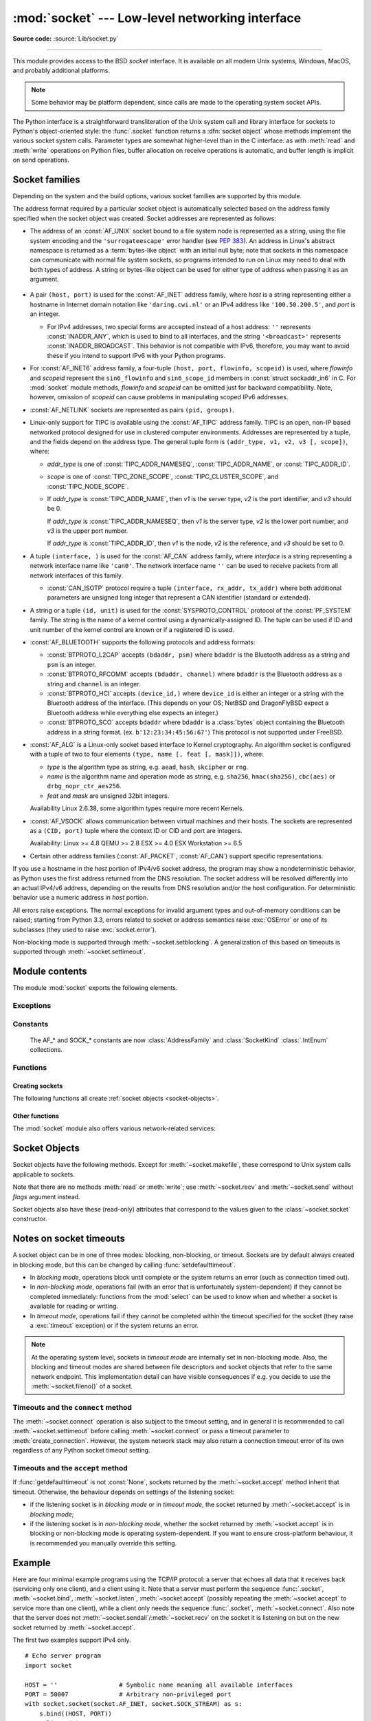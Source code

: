 :mod:`socket` --- Low-level networking interface
================================================

.. module:: socket
   :synopsis: Low-level networking interface.

**Source code:** :source:`Lib/socket.py`

--------------

This module provides access to the BSD *socket* interface. It is available on
all modern Unix systems, Windows, MacOS, and probably additional platforms.

.. note::

   Some behavior may be platform dependent, since calls are made to the operating
   system socket APIs.

.. index:: object: socket

The Python interface is a straightforward transliteration of the Unix system
call and library interface for sockets to Python's object-oriented style: the
:func:`.socket` function returns a :dfn:`socket object` whose methods implement
the various socket system calls.  Parameter types are somewhat higher-level than
in the C interface: as with :meth:`read` and :meth:`write` operations on Python
files, buffer allocation on receive operations is automatic, and buffer length
is implicit on send operations.


.. seealso::

   Module :mod:`socketserver`
      Classes that simplify writing network servers.

   Module :mod:`ssl`
      A TLS/SSL wrapper for socket objects.


Socket families
---------------

Depending on the system and the build options, various socket families
are supported by this module.

The address format required by a particular socket object is automatically
selected based on the address family specified when the socket object was
created.  Socket addresses are represented as follows:

- The address of an :const:`AF_UNIX` socket bound to a file system node
  is represented as a string, using the file system encoding and the
  ``'surrogateescape'`` error handler (see :pep:`383`).  An address in
  Linux's abstract namespace is returned as a :term:`bytes-like object` with
  an initial null byte; note that sockets in this namespace can
  communicate with normal file system sockets, so programs intended to
  run on Linux may need to deal with both types of address.  A string or
  bytes-like object can be used for either type of address when
  passing it as an argument.

   .. versionchanged:: 3.3
      Previously, :const:`AF_UNIX` socket paths were assumed to use UTF-8
      encoding.

   .. versionchanged:: 3.5
      Writable :term:`bytes-like object` is now accepted.

.. _host_port:

- A pair ``(host, port)`` is used for the :const:`AF_INET` address family,
  where *host* is a string representing either a hostname in Internet domain
  notation like ``'daring.cwi.nl'`` or an IPv4 address like ``'100.50.200.5'``,
  and *port* is an integer.
  
  - For IPv4 addresses, two special forms are accepted instead of a host 
    address: ``''`` represents :const:`INADDR_ANY`, which is used to bind to all
    interfaces, and the string ``'<broadcast>'`` represents 
    :const:`INADDR_BROADCAST`.  This behavior is not compatible with IPv6, 
    therefore, you may want to avoid these if you intend to support IPv6 with your 
    Python programs.

- For :const:`AF_INET6` address family, a four-tuple ``(host, port, flowinfo,
  scopeid)`` is used, where *flowinfo* and *scopeid* represent the ``sin6_flowinfo``
  and ``sin6_scope_id`` members in :const:`struct sockaddr_in6` in C.  For
  :mod:`socket` module methods, *flowinfo* and *scopeid* can be omitted just for
  backward compatibility.  Note, however, omission of *scopeid* can cause problems
  in manipulating scoped IPv6 addresses.

  .. versionchanged:: 3.7
     For multicast addresses (with *scopeid* meaningful) *address* may not contain
     ``%scope`` (or ``zone id``) part. This information is superfluous and may
     be safely omitted (recommended).

- :const:`AF_NETLINK` sockets are represented as pairs ``(pid, groups)``.

- Linux-only support for TIPC is available using the :const:`AF_TIPC`
  address family.  TIPC is an open, non-IP based networked protocol designed
  for use in clustered computer environments.  Addresses are represented by a
  tuple, and the fields depend on the address type. The general tuple form is
  ``(addr_type, v1, v2, v3 [, scope])``, where:

  - *addr_type* is one of :const:`TIPC_ADDR_NAMESEQ`, :const:`TIPC_ADDR_NAME`,
    or :const:`TIPC_ADDR_ID`.
  - *scope* is one of :const:`TIPC_ZONE_SCOPE`, :const:`TIPC_CLUSTER_SCOPE`, and
    :const:`TIPC_NODE_SCOPE`.
  - If *addr_type* is :const:`TIPC_ADDR_NAME`, then *v1* is the server type, *v2* is
    the port identifier, and *v3* should be 0.

    If *addr_type* is :const:`TIPC_ADDR_NAMESEQ`, then *v1* is the server type, *v2*
    is the lower port number, and *v3* is the upper port number.

    If *addr_type* is :const:`TIPC_ADDR_ID`, then *v1* is the node, *v2* is the
    reference, and *v3* should be set to 0.

- A tuple ``(interface, )`` is used for the :const:`AF_CAN` address family,
  where *interface* is a string representing a network interface name like
  ``'can0'``. The network interface name ``''`` can be used to receive packets
  from all network interfaces of this family.

  - :const:`CAN_ISOTP` protocol require a tuple ``(interface, rx_addr, tx_addr)``
    where both additional parameters are unsigned long integer that represent a
    CAN identifier (standard or extended).

- A string or a tuple ``(id, unit)`` is used for the :const:`SYSPROTO_CONTROL`
  protocol of the :const:`PF_SYSTEM` family. The string is the name of a
  kernel control using a dynamically-assigned ID. The tuple can be used if ID
  and unit number of the kernel control are known or if a registered ID is
  used.

  .. versionadded:: 3.3

- :const:`AF_BLUETOOTH` supports the following protocols and address
  formats:

  - :const:`BTPROTO_L2CAP` accepts ``(bdaddr, psm)`` where ``bdaddr`` is
    the Bluetooth address as a string and ``psm`` is an integer.

  - :const:`BTPROTO_RFCOMM` accepts ``(bdaddr, channel)`` where ``bdaddr``
    is the Bluetooth address as a string and ``channel`` is an integer.

  - :const:`BTPROTO_HCI` accepts ``(device_id,)`` where ``device_id`` is
    either an integer or a string with the Bluetooth address of the
    interface. (This depends on your OS; NetBSD and DragonFlyBSD expect
    a Bluetooth address while everything else expects an integer.)

    .. versionchanged:: 3.2
       NetBSD and DragonFlyBSD support added.

  - :const:`BTPROTO_SCO` accepts ``bdaddr`` where ``bdaddr`` is a
    :class:`bytes` object containing the Bluetooth address in a
    string format. (ex. ``b'12:23:34:45:56:67'``) This protocol is not
    supported under FreeBSD.

- :const:`AF_ALG` is a Linux-only socket based interface to Kernel
  cryptography. An algorithm socket is configured with a tuple of two to four
  elements ``(type, name [, feat [, mask]])``, where:

  - *type* is the algorithm type as string, e.g. ``aead``, ``hash``,
    ``skcipher`` or ``rng``.

  - *name* is the algorithm name and operation mode as string, e.g.
    ``sha256``, ``hmac(sha256)``, ``cbc(aes)`` or ``drbg_nopr_ctr_aes256``.

  - *feat* and *mask* are unsigned 32bit integers.

  Availability Linux 2.6.38, some algorithm types require more recent Kernels.

  .. versionadded:: 3.6

- :const:`AF_VSOCK` allows communication between virtual machines and
  their hosts. The sockets are represented as a ``(CID, port)`` tuple
  where the context ID or CID and port are integers.

  Availability: Linux >= 4.8 QEMU >= 2.8 ESX >= 4.0 ESX Workstation >= 6.5

  .. versionadded:: 3.7

- Certain other address families (:const:`AF_PACKET`, :const:`AF_CAN`)
  support specific representations.

  .. XXX document them!

If you use a hostname in the *host* portion of IPv4/v6 socket address, the
program may show a nondeterministic behavior, as Python uses the first address
returned from the DNS resolution.  The socket address will be resolved
differently into an actual IPv4/v6 address, depending on the results from DNS
resolution and/or the host configuration.  For deterministic behavior use a
numeric address in *host* portion.

All errors raise exceptions.  The normal exceptions for invalid argument types
and out-of-memory conditions can be raised; starting from Python 3.3, errors
related to socket or address semantics raise :exc:`OSError` or one of its
subclasses (they used to raise :exc:`socket.error`).

Non-blocking mode is supported through :meth:`~socket.setblocking`.  A
generalization of this based on timeouts is supported through
:meth:`~socket.settimeout`.


Module contents
---------------

The module :mod:`socket` exports the following elements.


Exceptions
^^^^^^^^^^

.. exception:: error

   A deprecated alias of :exc:`OSError`.

   .. versionchanged:: 3.3
      Following :pep:`3151`, this class was made an alias of :exc:`OSError`.


.. exception:: herror

   A subclass of :exc:`OSError`, this exception is raised for
   address-related errors, i.e. for functions that use *h_errno* in the POSIX
   C API, including :func:`gethostbyname_ex` and :func:`gethostbyaddr`.
   The accompanying value is a pair ``(h_errno, string)`` representing an
   error returned by a library call.  *h_errno* is a numeric value, while
   *string* represents the description of *h_errno*, as returned by the
   :c:func:`hstrerror` C function.

   .. versionchanged:: 3.3
      This class was made a subclass of :exc:`OSError`.

.. exception:: gaierror

   A subclass of :exc:`OSError`, this exception is raised for
   address-related errors by :func:`getaddrinfo` and :func:`getnameinfo`.
   The accompanying value is a pair ``(error, string)`` representing an error
   returned by a library call.  *string* represents the description of
   *error*, as returned by the :c:func:`gai_strerror` C function.  The
   numeric *error* value will match one of the :const:`EAI_\*` constants
   defined in this module.

   .. versionchanged:: 3.3
      This class was made a subclass of :exc:`OSError`.

.. exception:: timeout

   A subclass of :exc:`OSError`, this exception is raised when a timeout
   occurs on a socket which has had timeouts enabled via a prior call to
   :meth:`~socket.settimeout` (or implicitly through
   :func:`~socket.setdefaulttimeout`).  The accompanying value is a string
   whose value is currently always "timed out".

   .. versionchanged:: 3.3
      This class was made a subclass of :exc:`OSError`.


Constants
^^^^^^^^^

   The AF_* and SOCK_* constants are now :class:`AddressFamily` and
   :class:`SocketKind` :class:`.IntEnum` collections.

   .. versionadded:: 3.4

.. data:: AF_UNIX
          AF_INET
          AF_INET6

   These constants represent the address (and protocol) families, used for the
   first argument to :func:`.socket`.  If the :const:`AF_UNIX` constant is not
   defined then this protocol is unsupported.  More constants may be available
   depending on the system.


.. data:: SOCK_STREAM
          SOCK_DGRAM
          SOCK_RAW
          SOCK_RDM
          SOCK_SEQPACKET

   These constants represent the socket types, used for the second argument to
   :func:`.socket`.  More constants may be available depending on the system.
   (Only :const:`SOCK_STREAM` and :const:`SOCK_DGRAM` appear to be generally
   useful.)

.. data:: SOCK_CLOEXEC
          SOCK_NONBLOCK

   These two constants, if defined, can be combined with the socket types and
   allow you to set some flags atomically (thus avoiding possible race
   conditions and the need for separate calls).

   .. seealso::

      `Secure File Descriptor Handling <http://udrepper.livejournal.com/20407.html>`_
      for a more thorough explanation.

   Availability: Linux >= 2.6.27.

   .. versionadded:: 3.2

.. data:: SO_*
          SOMAXCONN
          MSG_*
          SOL_*
          SCM_*
          IPPROTO_*
          IPPORT_*
          INADDR_*
          IP_*
          IPV6_*
          EAI_*
          AI_*
          NI_*
          TCP_*

   Many constants of these forms, documented in the Unix documentation on sockets
   and/or the IP protocol, are also defined in the socket module. They are
   generally used in arguments to the :meth:`setsockopt` and :meth:`getsockopt`
   methods of socket objects.  In most cases, only those symbols that are defined
   in the Unix header files are defined; for a few symbols, default values are
   provided.

   .. versionchanged:: 3.6
      ``SO_DOMAIN``, ``SO_PROTOCOL``, ``SO_PEERSEC``, ``SO_PASSSEC``,
      ``TCP_USER_TIMEOUT``, ``TCP_CONGESTION`` were added.

   .. versionchanged:: 3.6.5
      On Windows, ``TCP_FASTOPEN``, ``TCP_KEEPCNT`` appear if run-time Windows
      supports.

   .. versionchanged:: 3.7
      ``TCP_NOTSENT_LOWAT`` was added.

      On Windows, ``TCP_KEEPIDLE``, ``TCP_KEEPINTVL`` appear if run-time Windows
      supports.

.. data:: AF_CAN
          PF_CAN
          SOL_CAN_*
          CAN_*

   Many constants of these forms, documented in the Linux documentation, are
   also defined in the socket module.

   Availability: Linux >= 2.6.25.

   .. versionadded:: 3.3

.. data:: CAN_BCM
          CAN_BCM_*

   CAN_BCM, in the CAN protocol family, is the broadcast manager (BCM) protocol.
   Broadcast manager constants, documented in the Linux documentation, are also
   defined in the socket module.

   Availability: Linux >= 2.6.25.

   .. versionadded:: 3.4

.. data:: CAN_RAW_FD_FRAMES

   Enables CAN FD support in a CAN_RAW socket. This is disabled by default.
   This allows your application to send both CAN and CAN FD frames; however,
   you one must accept both CAN and CAN FD frames when reading from the socket.

   This constant is documented in the Linux documentation.

   Availability: Linux >= 3.6.

   .. versionadded:: 3.5

.. data:: CAN_ISOTP

   CAN_ISOTP, in the CAN protocol family, is the ISO-TP (ISO 15765-2) protocol.
   ISO-TP constants, documented in the Linux documentation.

   Availability: Linux >= 2.6.25

   .. versionadded:: 3.7


.. data:: AF_RDS
          PF_RDS
          SOL_RDS
          RDS_*

   Many constants of these forms, documented in the Linux documentation, are
   also defined in the socket module.

   Availability: Linux >= 2.6.30.

   .. versionadded:: 3.3


.. data:: SIO_RCVALL
          SIO_KEEPALIVE_VALS
          SIO_LOOPBACK_FAST_PATH
          RCVALL_*

   Constants for Windows' WSAIoctl(). The constants are used as arguments to the
   :meth:`~socket.socket.ioctl` method of socket objects.

   .. versionchanged:: 3.6
      ``SIO_LOOPBACK_FAST_PATH`` was added.


.. data:: TIPC_*

   TIPC related constants, matching the ones exported by the C socket API. See
   the TIPC documentation for more information.

.. data:: AF_ALG
          SOL_ALG
          ALG_*

   Constants for Linux Kernel cryptography.

   Availability: Linux >= 2.6.38.

   .. versionadded:: 3.6


.. data:: AF_VSOCK
          IOCTL_VM_SOCKETS_GET_LOCAL_CID
          VMADDR*
          SO_VM*

   Constants for Linux host/guest communication.

   Availability: Linux >= 4.8.

   .. versionadded:: 3.7

.. data:: AF_LINK

  Availability: BSD, OSX.

  .. versionadded:: 3.4

.. data:: has_ipv6

   This constant contains a boolean value which indicates if IPv6 is supported on
   this platform.

.. data:: BDADDR_ANY
          BDADDR_LOCAL

   These are string constants containing Bluetooth addresses with special
   meanings. For example, :const:`BDADDR_ANY` can be used to indicate
   any address when specifying the binding socket with
   :const:`BTPROTO_RFCOMM`.

.. data:: HCI_FILTER
          HCI_TIME_STAMP
          HCI_DATA_DIR

   For use with :const:`BTPROTO_HCI`. :const:`HCI_FILTER` is not
   available for NetBSD or DragonFlyBSD. :const:`HCI_TIME_STAMP` and
   :const:`HCI_DATA_DIR` are not available for FreeBSD, NetBSD, or
   DragonFlyBSD.

Functions
^^^^^^^^^

Creating sockets
''''''''''''''''

The following functions all create :ref:`socket objects <socket-objects>`.


.. function:: socket(family=AF_INET, type=SOCK_STREAM, proto=0, fileno=None)

   Create a new socket using the given address family, socket type and protocol
   number.  The address family should be :const:`AF_INET` (the default),
   :const:`AF_INET6`, :const:`AF_UNIX`, :const:`AF_CAN` or :const:`AF_RDS`. The
   socket type should be :const:`SOCK_STREAM` (the default),
   :const:`SOCK_DGRAM`, :const:`SOCK_RAW` or perhaps one of the other ``SOCK_``
   constants. The protocol number is usually zero and may be omitted or in the
   case where the address family is :const:`AF_CAN` the protocol should be one
   of :const:`CAN_RAW`, :const:`CAN_BCM` or :const:`CAN_ISOTP`

   If *fileno* is specified, the values for *family*, *type*, and *proto* are
   auto-detected from the specified file descriptor.  Auto-detection can be
   overruled by calling the function with explicit *family*, *type*, or *proto*
   arguments.  This only affects how Python represents e.g. the return value
   of :meth:`socket.getpeername` but not the actual OS resource.  Unlike
   :func:`socket.fromfd`, *fileno* will return the same socket and not a
   duplicate. This may help close a detached socket using
   :meth:`socket.close()`.

   The newly created socket is :ref:`non-inheritable <fd_inheritance>`.

   .. versionchanged:: 3.3
      The AF_CAN family was added.
      The AF_RDS family was added.

   .. versionchanged:: 3.4
       The CAN_BCM protocol was added.

   .. versionchanged:: 3.4
      The returned socket is now non-inheritable.

   .. versionchanged:: 3.7
       The CAN_ISOTP protocol was added.

   .. versionchanged:: 3.7
      When :const:`SOCK_NONBLOCK` or :const:`SOCK_CLOEXEC`
      bit flags are applied to *type* they are cleared, and
      :attr:`socket.type` will not reflect them.  They are still passed
      to the underlying system `socket()` call.  Therefore::

          sock = socket.socket(
              socket.AF_INET,
              socket.SOCK_STREAM | socket.SOCK_NONBLOCK)

      will still create a non-blocking socket on OSes that support
      ``SOCK_NONBLOCK``, but ``sock.type`` will be set to
      ``socket.SOCK_STREAM``.

.. function:: socketpair([family[, type[, proto]]])

   Build a pair of connected socket objects using the given address family, socket
   type, and protocol number.  Address family, socket type, and protocol number are
   as for the :func:`.socket` function above. The default family is :const:`AF_UNIX`
   if defined on the platform; otherwise, the default is :const:`AF_INET`.

   The newly created sockets are :ref:`non-inheritable <fd_inheritance>`.

   .. versionchanged:: 3.2
      The returned socket objects now support the whole socket API, rather
      than a subset.

   .. versionchanged:: 3.4
      The returned sockets are now non-inheritable.

   .. versionchanged:: 3.5
      Windows support added.


.. function:: create_connection(address[, timeout[, source_address]])

   Connect to a TCP service listening on the Internet *address* (a 2-tuple
   ``(host, port)``), and return the socket object.  This is a higher-level
   function than :meth:`socket.connect`: if *host* is a non-numeric hostname,
   it will try to resolve it for both :data:`AF_INET` and :data:`AF_INET6`,
   and then try to connect to all possible addresses in turn until a
   connection succeeds.  This makes it easy to write clients that are
   compatible to both IPv4 and IPv6.

   Passing the optional *timeout* parameter will set the timeout on the
   socket instance before attempting to connect.  If no *timeout* is
   supplied, the global default timeout setting returned by
   :func:`getdefaulttimeout` is used.

   If supplied, *source_address* must be a 2-tuple ``(host, port)`` for the
   socket to bind to as its source address before connecting.  If host or port
   are '' or 0 respectively the OS default behavior will be used.

   .. versionchanged:: 3.2
      *source_address* was added.


.. function:: fromfd(fd, family, type, proto=0)

   Duplicate the file descriptor *fd* (an integer as returned by a file object's
   :meth:`fileno` method) and build a socket object from the result.  Address
   family, socket type and protocol number are as for the :func:`.socket` function
   above. The file descriptor should refer to a socket, but this is not checked ---
   subsequent operations on the object may fail if the file descriptor is invalid.
   This function is rarely needed, but can be used to get or set socket options on
   a socket passed to a program as standard input or output (such as a server
   started by the Unix inet daemon).  The socket is assumed to be in blocking mode.

   The newly created socket is :ref:`non-inheritable <fd_inheritance>`.

   .. versionchanged:: 3.4
      The returned socket is now non-inheritable.


.. function:: fromshare(data)

   Instantiate a socket from data obtained from the :meth:`socket.share`
   method.  The socket is assumed to be in blocking mode.

   Availability: Windows.

   .. versionadded:: 3.3


.. data:: SocketType

   This is a Python type object that represents the socket object type. It is the
   same as ``type(socket(...))``.


Other functions
'''''''''''''''

The :mod:`socket` module also offers various network-related services:


.. function:: close(fd)

   Close a socket file descriptor. This is like :func:`os.close`, but for
   sockets. On some platforms (most noticeable Windows) :func:`os.close`
   does not work for socket file descriptors.

   .. versionadded:: 3.7

.. function:: getaddrinfo(host, port, family=0, type=0, proto=0, flags=0)

   Translate the *host*/*port* argument into a sequence of 5-tuples that contain
   all the necessary arguments for creating a socket connected to that service.
   *host* is a domain name, a string representation of an IPv4/v6 address
   or ``None``. *port* is a string service name such as ``'http'``, a numeric
   port number or ``None``.  By passing ``None`` as the value of *host*
   and *port*, you can pass ``NULL`` to the underlying C API.

   The *family*, *type* and *proto* arguments can be optionally specified
   in order to narrow the list of addresses returned.  Passing zero as a
   value for each of these arguments selects the full range of results.
   The *flags* argument can be one or several of the ``AI_*`` constants,
   and will influence how results are computed and returned.
   For example, :const:`AI_NUMERICHOST` will disable domain name resolution
   and will raise an error if *host* is a domain name.

   The function returns a list of 5-tuples with the following structure:

   ``(family, type, proto, canonname, sockaddr)``

   In these tuples, *family*, *type*, *proto* are all integers and are
   meant to be passed to the :func:`.socket` function.  *canonname* will be
   a string representing the canonical name of the *host* if
   :const:`AI_CANONNAME` is part of the *flags* argument; else *canonname*
   will be empty.  *sockaddr* is a tuple describing a socket address, whose
   format depends on the returned *family* (a ``(address, port)`` 2-tuple for
   :const:`AF_INET`, a ``(address, port, flow info, scope id)`` 4-tuple for
   :const:`AF_INET6`), and is meant to be passed to the :meth:`socket.connect`
   method.

   The following example fetches address information for a hypothetical TCP
   connection to ``example.org`` on port 80 (results may differ on your
   system if IPv6 isn't enabled)::

      >>> socket.getaddrinfo("example.org", 80, proto=socket.IPPROTO_TCP)
      [(<AddressFamily.AF_INET6: 10>, <SocketType.SOCK_STREAM: 1>,
       6, '', ('2606:2800:220:1:248:1893:25c8:1946', 80, 0, 0)),
       (<AddressFamily.AF_INET: 2>, <SocketType.SOCK_STREAM: 1>,
       6, '', ('93.184.216.34', 80))]

   .. versionchanged:: 3.2
      parameters can now be passed using keyword arguments.

   .. versionchanged:: 3.7
      for IPv6 multicast addresses, string representing an address will not
      contain ``%scope`` part.

.. function:: getfqdn([name])

   Return a fully qualified domain name for *name*. If *name* is omitted or empty,
   it is interpreted as the local host.  To find the fully qualified name, the
   hostname returned by :func:`gethostbyaddr` is checked, followed by aliases for the
   host, if available.  The first name which includes a period is selected.  In
   case no fully qualified domain name is available, the hostname as returned by
   :func:`gethostname` is returned.


.. function:: gethostbyname(hostname)

   Translate a host name to IPv4 address format.  The IPv4 address is returned as a
   string, such as  ``'100.50.200.5'``.  If the host name is an IPv4 address itself
   it is returned unchanged.  See :func:`gethostbyname_ex` for a more complete
   interface. :func:`gethostbyname` does not support IPv6 name resolution, and
   :func:`getaddrinfo` should be used instead for IPv4/v6 dual stack support.


.. function:: gethostbyname_ex(hostname)

   Translate a host name to IPv4 address format, extended interface. Return a
   triple ``(hostname, aliaslist, ipaddrlist)`` where *hostname* is the primary
   host name responding to the given *ip_address*, *aliaslist* is a (possibly
   empty) list of alternative host names for the same address, and *ipaddrlist* is
   a list of IPv4 addresses for the same interface on the same host (often but not
   always a single address). :func:`gethostbyname_ex` does not support IPv6 name
   resolution, and :func:`getaddrinfo` should be used instead for IPv4/v6 dual
   stack support.


.. function:: gethostname()

   Return a string containing the hostname of the machine where  the Python
   interpreter is currently executing.

   Note: :func:`gethostname` doesn't always return the fully qualified domain
   name; use :func:`getfqdn` for that.


.. function:: gethostbyaddr(ip_address)

   Return a triple ``(hostname, aliaslist, ipaddrlist)`` where *hostname* is the
   primary host name responding to the given *ip_address*, *aliaslist* is a
   (possibly empty) list of alternative host names for the same address, and
   *ipaddrlist* is a list of IPv4/v6 addresses for the same interface on the same
   host (most likely containing only a single address). To find the fully qualified
   domain name, use the function :func:`getfqdn`. :func:`gethostbyaddr` supports
   both IPv4 and IPv6.


.. function:: getnameinfo(sockaddr, flags)

   Translate a socket address *sockaddr* into a 2-tuple ``(host, port)``. Depending
   on the settings of *flags*, the result can contain a fully-qualified domain name
   or numeric address representation in *host*.  Similarly, *port* can contain a
   string port name or a numeric port number.

   For IPv6 addresses, ``%scope`` is appended to the host part if *sockaddr*
   contains meaningful *scopeid*. Usually this happens for multicast addresses.

.. function:: getprotobyname(protocolname)

   Translate an Internet protocol name (for example, ``'icmp'``) to a constant
   suitable for passing as the (optional) third argument to the :func:`.socket`
   function.  This is usually only needed for sockets opened in "raw" mode
   (:const:`SOCK_RAW`); for the normal socket modes, the correct protocol is chosen
   automatically if the protocol is omitted or zero.


.. function:: getservbyname(servicename[, protocolname])

   Translate an Internet service name and protocol name to a port number for that
   service.  The optional protocol name, if given, should be ``'tcp'`` or
   ``'udp'``, otherwise any protocol will match.


.. function:: getservbyport(port[, protocolname])

   Translate an Internet port number and protocol name to a service name for that
   service.  The optional protocol name, if given, should be ``'tcp'`` or
   ``'udp'``, otherwise any protocol will match.


.. function:: ntohl(x)

   Convert 32-bit positive integers from network to host byte order.  On machines
   where the host byte order is the same as network byte order, this is a no-op;
   otherwise, it performs a 4-byte swap operation.


.. function:: ntohs(x)

   Convert 16-bit positive integers from network to host byte order.  On machines
   where the host byte order is the same as network byte order, this is a no-op;
   otherwise, it performs a 2-byte swap operation.

   .. deprecated:: 3.7
      In case *x* does not fit in 16-bit unsigned integer, but does fit in a
      positive C int, it is silently truncated to 16-bit unsigned integer.
      This silent truncation feature is deprecated, and will raise an
      exception in future versions of Python.


.. function:: htonl(x)

   Convert 32-bit positive integers from host to network byte order.  On machines
   where the host byte order is the same as network byte order, this is a no-op;
   otherwise, it performs a 4-byte swap operation.


.. function:: htons(x)

   Convert 16-bit positive integers from host to network byte order.  On machines
   where the host byte order is the same as network byte order, this is a no-op;
   otherwise, it performs a 2-byte swap operation.

   .. deprecated:: 3.7
      In case *x* does not fit in 16-bit unsigned integer, but does fit in a
      positive C int, it is silently truncated to 16-bit unsigned integer.
      This silent truncation feature is deprecated, and will raise an
      exception in future versions of Python.


.. function:: inet_aton(ip_string)

   Convert an IPv4 address from dotted-quad string format (for example,
   '123.45.67.89') to 32-bit packed binary format, as a bytes object four characters in
   length.  This is useful when conversing with a program that uses the standard C
   library and needs objects of type :c:type:`struct in_addr`, which is the C type
   for the 32-bit packed binary this function returns.

   :func:`inet_aton` also accepts strings with less than three dots; see the
   Unix manual page :manpage:`inet(3)` for details.

   If the IPv4 address string passed to this function is invalid,
   :exc:`OSError` will be raised. Note that exactly what is valid depends on
   the underlying C implementation of :c:func:`inet_aton`.

   :func:`inet_aton` does not support IPv6, and :func:`inet_pton` should be used
   instead for IPv4/v6 dual stack support.


.. function:: inet_ntoa(packed_ip)

   Convert a 32-bit packed IPv4 address (a :term:`bytes-like object` four
   bytes in length) to its standard dotted-quad string representation (for example,
   '123.45.67.89').  This is useful when conversing with a program that uses the
   standard C library and needs objects of type :c:type:`struct in_addr`, which
   is the C type for the 32-bit packed binary data this function takes as an
   argument.

   If the byte sequence passed to this function is not exactly 4 bytes in
   length, :exc:`OSError` will be raised. :func:`inet_ntoa` does not
   support IPv6, and :func:`inet_ntop` should be used instead for IPv4/v6 dual
   stack support.

   .. versionchanged:: 3.5
      Writable :term:`bytes-like object` is now accepted.


.. function:: inet_pton(address_family, ip_string)

   Convert an IP address from its family-specific string format to a packed,
   binary format. :func:`inet_pton` is useful when a library or network protocol
   calls for an object of type :c:type:`struct in_addr` (similar to
   :func:`inet_aton`) or :c:type:`struct in6_addr`.

   Supported values for *address_family* are currently :const:`AF_INET` and
   :const:`AF_INET6`. If the IP address string *ip_string* is invalid,
   :exc:`OSError` will be raised. Note that exactly what is valid depends on
   both the value of *address_family* and the underlying implementation of
   :c:func:`inet_pton`.

   Availability: Unix (maybe not all platforms), Windows.

   .. versionchanged:: 3.4
      Windows support added


.. function:: inet_ntop(address_family, packed_ip)

   Convert a packed IP address (a :term:`bytes-like object` of some number of
   bytes) to its standard, family-specific string representation (for
   example, ``'7.10.0.5'`` or ``'5aef:2b::8'``).
   :func:`inet_ntop` is useful when a library or network protocol returns an
   object of type :c:type:`struct in_addr` (similar to :func:`inet_ntoa`) or
   :c:type:`struct in6_addr`.

   Supported values for *address_family* are currently :const:`AF_INET` and
   :const:`AF_INET6`. If the bytes object *packed_ip* is not the correct
   length for the specified address family, :exc:`ValueError` will be raised.
   :exc:`OSError` is raised for errors from the call to :func:`inet_ntop`.

   Availability: Unix (maybe not all platforms), Windows.

   .. versionchanged:: 3.4
      Windows support added

   .. versionchanged:: 3.5
      Writable :term:`bytes-like object` is now accepted.


..
   XXX: Are sendmsg(), recvmsg() and CMSG_*() available on any
   non-Unix platforms?  The old (obsolete?) 4.2BSD form of the
   interface, in which struct msghdr has no msg_control or
   msg_controllen members, is not currently supported.

.. function:: CMSG_LEN(length)

   Return the total length, without trailing padding, of an ancillary
   data item with associated data of the given *length*.  This value
   can often be used as the buffer size for :meth:`~socket.recvmsg` to
   receive a single item of ancillary data, but :rfc:`3542` requires
   portable applications to use :func:`CMSG_SPACE` and thus include
   space for padding, even when the item will be the last in the
   buffer.  Raises :exc:`OverflowError` if *length* is outside the
   permissible range of values.

   Availability: most Unix platforms, possibly others.

   .. versionadded:: 3.3


.. function:: CMSG_SPACE(length)

   Return the buffer size needed for :meth:`~socket.recvmsg` to
   receive an ancillary data item with associated data of the given
   *length*, along with any trailing padding.  The buffer space needed
   to receive multiple items is the sum of the :func:`CMSG_SPACE`
   values for their associated data lengths.  Raises
   :exc:`OverflowError` if *length* is outside the permissible range
   of values.

   Note that some systems might support ancillary data without
   providing this function.  Also note that setting the buffer size
   using the results of this function may not precisely limit the
   amount of ancillary data that can be received, since additional
   data may be able to fit into the padding area.

   Availability: most Unix platforms, possibly others.

   .. versionadded:: 3.3


.. function:: getdefaulttimeout()

   Return the default timeout in seconds (float) for new socket objects. A value
   of ``None`` indicates that new socket objects have no timeout. When the socket
   module is first imported, the default is ``None``.


.. function:: setdefaulttimeout(timeout)

   Set the default timeout in seconds (float) for new socket objects.  When
   the socket module is first imported, the default is ``None``.  See
   :meth:`~socket.settimeout` for possible values and their respective
   meanings.


.. function:: sethostname(name)

   Set the machine's hostname to *name*.  This will raise an
   :exc:`OSError` if you don't have enough rights.

   Availability: Unix.

   .. versionadded:: 3.3


.. function:: if_nameindex()

   Return a list of network interface information
   (index int, name string) tuples.
   :exc:`OSError` if the system call fails.

   Availability: Unix.

   .. versionadded:: 3.3


.. function:: if_nametoindex(if_name)

   Return a network interface index number corresponding to an
   interface name.
   :exc:`OSError` if no interface with the given name exists.

   Availability: Unix.

   .. versionadded:: 3.3


.. function:: if_indextoname(if_index)

   Return a network interface name corresponding to an
   interface index number.
   :exc:`OSError` if no interface with the given index exists.

   Availability: Unix.

   .. versionadded:: 3.3


.. _socket-objects:

Socket Objects
--------------

Socket objects have the following methods.  Except for
:meth:`~socket.makefile`, these correspond to Unix system calls applicable
to sockets.

.. versionchanged:: 3.2
   Support for the :term:`context manager` protocol was added.  Exiting the
   context manager is equivalent to calling :meth:`~socket.close`.


.. method:: socket.accept()

   Accept a connection. The socket must be bound to an address and listening for
   connections. The return value is a pair ``(conn, address)`` where *conn* is a
   *new* socket object usable to send and receive data on the connection, and
   *address* is the address bound to the socket on the other end of the connection.

   The newly created socket is :ref:`non-inheritable <fd_inheritance>`.

   .. versionchanged:: 3.4
      The socket is now non-inheritable.

   .. versionchanged:: 3.5
      If the system call is interrupted and the signal handler does not raise
      an exception, the method now retries the system call instead of raising
      an :exc:`InterruptedError` exception (see :pep:`475` for the rationale).


.. method:: socket.bind(address)

   Bind the socket to *address*.  The socket must not already be bound. (The format
   of *address* depends on the address family --- see above.)


.. method:: socket.close()

   Mark the socket closed.  The underlying system resource (e.g. a file
   descriptor) is also closed when all file objects from :meth:`makefile()`
   are closed.  Once that happens, all future operations on the socket
   object will fail. The remote end will receive no more data (after
   queued data is flushed).

   Sockets are automatically closed when they are garbage-collected, but
   it is recommended to :meth:`close` them explicitly, or to use a
   :keyword:`with` statement around them.

   .. versionchanged:: 3.6
      :exc:`OSError` is now raised if an error occurs when the underlying
      :c:func:`close` call is made.

   .. note::

      :meth:`close()` releases the resource associated with a connection but
      does not necessarily close the connection immediately.  If you want
      to close the connection in a timely fashion, call :meth:`shutdown()`
      before :meth:`close()`.


.. method:: socket.connect(address)

   Connect to a remote socket at *address*. (The format of *address* depends on the
   address family --- see above.)

   If the connection is interrupted by a signal, the method waits until the
   connection completes, or raise a :exc:`socket.timeout` on timeout, if the
   signal handler doesn't raise an exception and the socket is blocking or has
   a timeout. For non-blocking sockets, the method raises an
   :exc:`InterruptedError` exception if the connection is interrupted by a
   signal (or the exception raised by the signal handler).

   .. versionchanged:: 3.5
      The method now waits until the connection completes instead of raising an
      :exc:`InterruptedError` exception if the connection is interrupted by a
      signal, the signal handler doesn't raise an exception and the socket is
      blocking or has a timeout (see the :pep:`475` for the rationale).


.. method:: socket.connect_ex(address)

   Like ``connect(address)``, but return an error indicator instead of raising an
   exception for errors returned by the C-level :c:func:`connect` call (other
   problems, such as "host not found," can still raise exceptions).  The error
   indicator is ``0`` if the operation succeeded, otherwise the value of the
   :c:data:`errno` variable.  This is useful to support, for example, asynchronous
   connects.


.. method:: socket.detach()

   Put the socket object into closed state without actually closing the
   underlying file descriptor.  The file descriptor is returned, and can
   be reused for other purposes.

   .. versionadded:: 3.2


.. method:: socket.dup()

   Duplicate the socket.

   The newly created socket is :ref:`non-inheritable <fd_inheritance>`.

   .. versionchanged:: 3.4
      The socket is now non-inheritable.


.. method:: socket.fileno()

   Return the socket's file descriptor (a small integer), or -1 on failure. This
   is useful with :func:`select.select`.

   Under Windows the small integer returned by this method cannot be used where a
   file descriptor can be used (such as :func:`os.fdopen`).  Unix does not have
   this limitation.

.. method:: socket.get_inheritable()

   Get the :ref:`inheritable flag <fd_inheritance>` of the socket's file
   descriptor or socket's handle: ``True`` if the socket can be inherited in
   child processes, ``False`` if it cannot.

   .. versionadded:: 3.4


.. method:: socket.getpeername()

   Return the remote address to which the socket is connected.  This is useful to
   find out the port number of a remote IPv4/v6 socket, for instance. (The format
   of the address returned depends on the address family --- see above.)  On some
   systems this function is not supported.


.. method:: socket.getsockname()

   Return the socket's own address.  This is useful to find out the port number of
   an IPv4/v6 socket, for instance. (The format of the address returned depends on
   the address family --- see above.)


.. method:: socket.getsockopt(level, optname[, buflen])

   Return the value of the given socket option (see the Unix man page
   :manpage:`getsockopt(2)`).  The needed symbolic constants (:const:`SO_\*` etc.)
   are defined in this module.  If *buflen* is absent, an integer option is assumed
   and its integer value is returned by the function.  If *buflen* is present, it
   specifies the maximum length of the buffer used to receive the option in, and
   this buffer is returned as a bytes object.  It is up to the caller to decode the
   contents of the buffer (see the optional built-in module :mod:`struct` for a way
   to decode C structures encoded as byte strings).


.. method:: socket.getblocking()

   Return ``True`` if socket is in blocking mode, ``False`` if in
   non-blocking.

   This is equivalent to checking ``socket.gettimeout() == 0``.

   .. versionadded:: 3.7


.. method:: socket.gettimeout()

   Return the timeout in seconds (float) associated with socket operations,
   or ``None`` if no timeout is set.  This reflects the last call to
   :meth:`setblocking` or :meth:`settimeout`.


.. method:: socket.ioctl(control, option)

   :platform: Windows

   The :meth:`ioctl` method is a limited interface to the WSAIoctl system
   interface.  Please refer to the `Win32 documentation
   <https://msdn.microsoft.com/en-us/library/ms741621%28VS.85%29.aspx>`_ for more
   information.

   On other platforms, the generic :func:`fcntl.fcntl` and :func:`fcntl.ioctl`
   functions may be used; they accept a socket object as their first argument.

   Currently only the following control codes are supported:
   ``SIO_RCVALL``, ``SIO_KEEPALIVE_VALS``, and ``SIO_LOOPBACK_FAST_PATH``.

   .. versionchanged:: 3.6
      ``SIO_LOOPBACK_FAST_PATH`` was added.

.. method:: socket.listen([backlog])

   Enable a server to accept connections.  If *backlog* is specified, it must
   be at least 0 (if it is lower, it is set to 0); it specifies the number of
   unaccepted connections that the system will allow before refusing new
   connections. If not specified, a default reasonable value is chosen.

   .. versionchanged:: 3.5
      The *backlog* parameter is now optional.

.. method:: socket.makefile(mode='r', buffering=None, *, encoding=None, \
                            errors=None, newline=None)

   .. index:: single: I/O control; buffering

   Return a :term:`file object` associated with the socket.  The exact returned
   type depends on the arguments given to :meth:`makefile`.  These arguments are
   interpreted the same way as by the built-in :func:`open` function, except
   the only supported *mode* values are ``'r'`` (default), ``'w'`` and ``'b'``.

   The socket must be in blocking mode; it can have a timeout, but the file
   object's internal buffer may end up in an inconsistent state if a timeout
   occurs.

   Closing the file object returned by :meth:`makefile` won't close the
   original socket unless all other file objects have been closed and
   :meth:`socket.close` has been called on the socket object.

   .. note::

      On Windows, the file-like object created by :meth:`makefile` cannot be
      used where a file object with a file descriptor is expected, such as the
      stream arguments of :meth:`subprocess.Popen`.


.. method:: socket.recv(bufsize[, flags])

   Receive data from the socket.  The return value is a bytes object representing the
   data received.  The maximum amount of data to be received at once is specified
   by *bufsize*.  See the Unix manual page :manpage:`recv(2)` for the meaning of
   the optional argument *flags*; it defaults to zero.

   .. note::

      For best match with hardware and network realities, the value of  *bufsize*
      should be a relatively small power of 2, for example, 4096.

   .. versionchanged:: 3.5
      If the system call is interrupted and the signal handler does not raise
      an exception, the method now retries the system call instead of raising
      an :exc:`InterruptedError` exception (see :pep:`475` for the rationale).


.. method:: socket.recvfrom(bufsize[, flags])

   Receive data from the socket.  The return value is a pair ``(bytes, address)``
   where *bytes* is a bytes object representing the data received and *address* is the
   address of the socket sending the data.  See the Unix manual page
   :manpage:`recv(2)` for the meaning of the optional argument *flags*; it defaults
   to zero. (The format of *address* depends on the address family --- see above.)

   .. versionchanged:: 3.5
      If the system call is interrupted and the signal handler does not raise
      an exception, the method now retries the system call instead of raising
      an :exc:`InterruptedError` exception (see :pep:`475` for the rationale).

   .. versionchanged:: 3.7
      For multicast IPv6 address, first item of *address* does not contain
      ``%scope`` part anymore. In order to get full IPv6 address use
      :func:`getnameinfo`.

.. method:: socket.recvmsg(bufsize[, ancbufsize[, flags]])

   Receive normal data (up to *bufsize* bytes) and ancillary data from
   the socket.  The *ancbufsize* argument sets the size in bytes of
   the internal buffer used to receive the ancillary data; it defaults
   to 0, meaning that no ancillary data will be received.  Appropriate
   buffer sizes for ancillary data can be calculated using
   :func:`CMSG_SPACE` or :func:`CMSG_LEN`, and items which do not fit
   into the buffer might be truncated or discarded.  The *flags*
   argument defaults to 0 and has the same meaning as for
   :meth:`recv`.

   The return value is a 4-tuple: ``(data, ancdata, msg_flags,
   address)``.  The *data* item is a :class:`bytes` object holding the
   non-ancillary data received.  The *ancdata* item is a list of zero
   or more tuples ``(cmsg_level, cmsg_type, cmsg_data)`` representing
   the ancillary data (control messages) received: *cmsg_level* and
   *cmsg_type* are integers specifying the protocol level and
   protocol-specific type respectively, and *cmsg_data* is a
   :class:`bytes` object holding the associated data.  The *msg_flags*
   item is the bitwise OR of various flags indicating conditions on
   the received message; see your system documentation for details.
   If the receiving socket is unconnected, *address* is the address of
   the sending socket, if available; otherwise, its value is
   unspecified.

   On some systems, :meth:`sendmsg` and :meth:`recvmsg` can be used to
   pass file descriptors between processes over an :const:`AF_UNIX`
   socket.  When this facility is used (it is often restricted to
   :const:`SOCK_STREAM` sockets), :meth:`recvmsg` will return, in its
   ancillary data, items of the form ``(socket.SOL_SOCKET,
   socket.SCM_RIGHTS, fds)``, where *fds* is a :class:`bytes` object
   representing the new file descriptors as a binary array of the
   native C :c:type:`int` type.  If :meth:`recvmsg` raises an
   exception after the system call returns, it will first attempt to
   close any file descriptors received via this mechanism.

   Some systems do not indicate the truncated length of ancillary data
   items which have been only partially received.  If an item appears
   to extend beyond the end of the buffer, :meth:`recvmsg` will issue
   a :exc:`RuntimeWarning`, and will return the part of it which is
   inside the buffer provided it has not been truncated before the
   start of its associated data.

   On systems which support the :const:`SCM_RIGHTS` mechanism, the
   following function will receive up to *maxfds* file descriptors,
   returning the message data and a list containing the descriptors
   (while ignoring unexpected conditions such as unrelated control
   messages being received).  See also :meth:`sendmsg`. ::

      import socket, array

      def recv_fds(sock, msglen, maxfds):
          fds = array.array("i")   # Array of ints
          msg, ancdata, flags, addr = sock.recvmsg(msglen, socket.CMSG_LEN(maxfds * fds.itemsize))
          for cmsg_level, cmsg_type, cmsg_data in ancdata:
              if (cmsg_level == socket.SOL_SOCKET and cmsg_type == socket.SCM_RIGHTS):
                  # Append data, ignoring any truncated integers at the end.
                  fds.fromstring(cmsg_data[:len(cmsg_data) - (len(cmsg_data) % fds.itemsize)])
          return msg, list(fds)

   Availability: most Unix platforms, possibly others.

   .. versionadded:: 3.3

   .. versionchanged:: 3.5
      If the system call is interrupted and the signal handler does not raise
      an exception, the method now retries the system call instead of raising
      an :exc:`InterruptedError` exception (see :pep:`475` for the rationale).


.. method:: socket.recvmsg_into(buffers[, ancbufsize[, flags]])

   Receive normal data and ancillary data from the socket, behaving as
   :meth:`recvmsg` would, but scatter the non-ancillary data into a
   series of buffers instead of returning a new bytes object.  The
   *buffers* argument must be an iterable of objects that export
   writable buffers (e.g. :class:`bytearray` objects); these will be
   filled with successive chunks of the non-ancillary data until it
   has all been written or there are no more buffers.  The operating
   system may set a limit (:func:`~os.sysconf` value ``SC_IOV_MAX``)
   on the number of buffers that can be used.  The *ancbufsize* and
   *flags* arguments have the same meaning as for :meth:`recvmsg`.

   The return value is a 4-tuple: ``(nbytes, ancdata, msg_flags,
   address)``, where *nbytes* is the total number of bytes of
   non-ancillary data written into the buffers, and *ancdata*,
   *msg_flags* and *address* are the same as for :meth:`recvmsg`.

   Example::

      >>> import socket
      >>> s1, s2 = socket.socketpair()
      >>> b1 = bytearray(b'----')
      >>> b2 = bytearray(b'0123456789')
      >>> b3 = bytearray(b'--------------')
      >>> s1.send(b'Mary had a little lamb')
      22
      >>> s2.recvmsg_into([b1, memoryview(b2)[2:9], b3])
      (22, [], 0, None)
      >>> [b1, b2, b3]
      [bytearray(b'Mary'), bytearray(b'01 had a 9'), bytearray(b'little lamb---')]

   Availability: most Unix platforms, possibly others.

   .. versionadded:: 3.3


.. method:: socket.recvfrom_into(buffer[, nbytes[, flags]])

   Receive data from the socket, writing it into *buffer* instead of creating a
   new bytestring.  The return value is a pair ``(nbytes, address)`` where *nbytes* is
   the number of bytes received and *address* is the address of the socket sending
   the data.  See the Unix manual page :manpage:`recv(2)` for the meaning of the
   optional argument *flags*; it defaults to zero.  (The format of *address*
   depends on the address family --- see above.)


.. method:: socket.recv_into(buffer[, nbytes[, flags]])

   Receive up to *nbytes* bytes from the socket, storing the data into a buffer
   rather than creating a new bytestring.  If *nbytes* is not specified (or 0),
   receive up to the size available in the given buffer.  Returns the number of
   bytes received.  See the Unix manual page :manpage:`recv(2)` for the meaning
   of the optional argument *flags*; it defaults to zero.


.. method:: socket.send(bytes[, flags])

   Send data to the socket.  The socket must be connected to a remote socket.  The
   optional *flags* argument has the same meaning as for :meth:`recv` above.
   Returns the number of bytes sent. Applications are responsible for checking that
   all data has been sent; if only some of the data was transmitted, the
   application needs to attempt delivery of the remaining data. For further
   information on this topic, consult the :ref:`socket-howto`.

   .. versionchanged:: 3.5
      If the system call is interrupted and the signal handler does not raise
      an exception, the method now retries the system call instead of raising
      an :exc:`InterruptedError` exception (see :pep:`475` for the rationale).


.. method:: socket.sendall(bytes[, flags])

   Send data to the socket.  The socket must be connected to a remote socket.  The
   optional *flags* argument has the same meaning as for :meth:`recv` above.
   Unlike :meth:`send`, this method continues to send data from *bytes* until
   either all data has been sent or an error occurs.  ``None`` is returned on
   success.  On error, an exception is raised, and there is no way to determine how
   much data, if any, was successfully sent.

   .. versionchanged:: 3.5
      The socket timeout is no more reset each time data is sent successfully.
      The socket timeout is now the maximum total duration to send all data.

   .. versionchanged:: 3.5
      If the system call is interrupted and the signal handler does not raise
      an exception, the method now retries the system call instead of raising
      an :exc:`InterruptedError` exception (see :pep:`475` for the rationale).


.. method:: socket.sendto(bytes, address)
            socket.sendto(bytes, flags, address)

   Send data to the socket.  The socket should not be connected to a remote socket,
   since the destination socket is specified by *address*.  The optional *flags*
   argument has the same meaning as for :meth:`recv` above.  Return the number of
   bytes sent. (The format of *address* depends on the address family --- see
   above.)

   .. versionchanged:: 3.5
      If the system call is interrupted and the signal handler does not raise
      an exception, the method now retries the system call instead of raising
      an :exc:`InterruptedError` exception (see :pep:`475` for the rationale).


.. method:: socket.sendmsg(buffers[, ancdata[, flags[, address]]])

   Send normal and ancillary data to the socket, gathering the
   non-ancillary data from a series of buffers and concatenating it
   into a single message.  The *buffers* argument specifies the
   non-ancillary data as an iterable of
   :term:`bytes-like objects <bytes-like object>`
   (e.g. :class:`bytes` objects); the operating system may set a limit
   (:func:`~os.sysconf` value ``SC_IOV_MAX``) on the number of buffers
   that can be used.  The *ancdata* argument specifies the ancillary
   data (control messages) as an iterable of zero or more tuples
   ``(cmsg_level, cmsg_type, cmsg_data)``, where *cmsg_level* and
   *cmsg_type* are integers specifying the protocol level and
   protocol-specific type respectively, and *cmsg_data* is a
   bytes-like object holding the associated data.  Note that
   some systems (in particular, systems without :func:`CMSG_SPACE`)
   might support sending only one control message per call.  The
   *flags* argument defaults to 0 and has the same meaning as for
   :meth:`send`.  If *address* is supplied and not ``None``, it sets a
   destination address for the message.  The return value is the
   number of bytes of non-ancillary data sent.

   The following function sends the list of file descriptors *fds*
   over an :const:`AF_UNIX` socket, on systems which support the
   :const:`SCM_RIGHTS` mechanism.  See also :meth:`recvmsg`. ::

      import socket, array

      def send_fds(sock, msg, fds):
          return sock.sendmsg([msg], [(socket.SOL_SOCKET, socket.SCM_RIGHTS, array.array("i", fds))])

   Availability: most Unix platforms, possibly others.

   .. versionadded:: 3.3

   .. versionchanged:: 3.5
      If the system call is interrupted and the signal handler does not raise
      an exception, the method now retries the system call instead of raising
      an :exc:`InterruptedError` exception (see :pep:`475` for the rationale).

.. method:: socket.sendmsg_afalg([msg], *, op[, iv[, assoclen[, flags]]])

   Specialized version of :meth:`~socket.sendmsg` for :const:`AF_ALG` socket.
   Set mode, IV, AEAD associated data length and flags for :const:`AF_ALG` socket.

   Availability: Linux >= 2.6.38

   .. versionadded:: 3.6

.. method:: socket.sendfile(file, offset=0, count=None)

   Send a file until EOF is reached by using high-performance
   :mod:`os.sendfile` and return the total number of bytes which were sent.
   *file* must be a regular file object opened in binary mode. If
   :mod:`os.sendfile` is not available (e.g. Windows) or *file* is not a
   regular file :meth:`send` will be used instead. *offset* tells from where to
   start reading the file. If specified, *count* is the total number of bytes
   to transmit as opposed to sending the file until EOF is reached. File
   position is updated on return or also in case of error in which case
   :meth:`file.tell() <io.IOBase.tell>` can be used to figure out the number of
   bytes which were sent. The socket must be of :const:`SOCK_STREAM` type.
   Non-blocking sockets are not supported.

   .. versionadded:: 3.5

.. method:: socket.set_inheritable(inheritable)

   Set the :ref:`inheritable flag <fd_inheritance>` of the socket's file
   descriptor or socket's handle.

   .. versionadded:: 3.4


.. method:: socket.setblocking(flag)

   Set blocking or non-blocking mode of the socket: if *flag* is false, the
   socket is set to non-blocking, else to blocking mode.

   This method is a shorthand for certain :meth:`~socket.settimeout` calls:

   * ``sock.setblocking(True)`` is equivalent to ``sock.settimeout(None)``

   * ``sock.setblocking(False)`` is equivalent to ``sock.settimeout(0.0)``

   .. versionchanged:: 3.7
      The method no longer applies :const:`SOCK_NONBLOCK` flag on
      :attr:`socket.type`.


.. method:: socket.settimeout(value)

   Set a timeout on blocking socket operations.  The *value* argument can be a
   nonnegative floating point number expressing seconds, or ``None``.
   If a non-zero value is given, subsequent socket operations will raise a
   :exc:`timeout` exception if the timeout period *value* has elapsed before
   the operation has completed.  If zero is given, the socket is put in
   non-blocking mode. If ``None`` is given, the socket is put in blocking mode.

   For further information, please consult the :ref:`notes on socket timeouts <socket-timeouts>`.

   .. versionchanged:: 3.7
      The method no longer toggles :const:`SOCK_NONBLOCK` flag on
      :attr:`socket.type`.


.. method:: socket.setsockopt(level, optname, value: int)
.. method:: socket.setsockopt(level, optname, value: buffer)
.. method:: socket.setsockopt(level, optname, None, optlen: int)

   .. index:: module: struct

   Set the value of the given socket option (see the Unix manual page
   :manpage:`setsockopt(2)`).  The needed symbolic constants are defined in the
   :mod:`socket` module (:const:`SO_\*` etc.).  The value can be an integer,
   ``None`` or a :term:`bytes-like object` representing a buffer. In the later
   case it is up to the caller to ensure that the bytestring contains the
   proper bits (see the optional built-in module :mod:`struct` for a way to
   encode C structures as bytestrings). When value is set to ``None``,
   optlen argument is required. It's equivalent to call setsockopt C
   function with optval=NULL and optlen=optlen.


   .. versionchanged:: 3.5
      Writable :term:`bytes-like object` is now accepted.

   .. versionchanged:: 3.6
      setsockopt(level, optname, None, optlen: int) form added.


.. method:: socket.shutdown(how)

   Shut down one or both halves of the connection.  If *how* is :const:`SHUT_RD`,
   further receives are disallowed.  If *how* is :const:`SHUT_WR`, further sends
   are disallowed.  If *how* is :const:`SHUT_RDWR`, further sends and receives are
   disallowed.


.. method:: socket.share(process_id)

   Duplicate a socket and prepare it for sharing with a target process.  The
   target process must be provided with *process_id*.  The resulting bytes object
   can then be passed to the target process using some form of interprocess
   communication and the socket can be recreated there using :func:`fromshare`.
   Once this method has been called, it is safe to close the socket since
   the operating system has already duplicated it for the target process.

   Availability: Windows.

   .. versionadded:: 3.3


Note that there are no methods :meth:`read` or :meth:`write`; use
:meth:`~socket.recv` and :meth:`~socket.send` without *flags* argument instead.

Socket objects also have these (read-only) attributes that correspond to the
values given to the :class:`~socket.socket` constructor.


.. attribute:: socket.family

   The socket family.


.. attribute:: socket.type

   The socket type.


.. attribute:: socket.proto

   The socket protocol.



.. _socket-timeouts:

Notes on socket timeouts
------------------------

A socket object can be in one of three modes: blocking, non-blocking, or
timeout.  Sockets are by default always created in blocking mode, but this
can be changed by calling :func:`setdefaulttimeout`.

* In *blocking mode*, operations block until complete or the system returns
  an error (such as connection timed out).

* In *non-blocking mode*, operations fail (with an error that is unfortunately
  system-dependent) if they cannot be completed immediately: functions from the
  :mod:`select` can be used to know when and whether a socket is available for
  reading or writing.

* In *timeout mode*, operations fail if they cannot be completed within the
  timeout specified for the socket (they raise a :exc:`timeout` exception)
  or if the system returns an error.

.. note::
   At the operating system level, sockets in *timeout mode* are internally set
   in non-blocking mode.  Also, the blocking and timeout modes are shared between
   file descriptors and socket objects that refer to the same network endpoint.
   This implementation detail can have visible consequences if e.g. you decide
   to use the :meth:`~socket.fileno()` of a socket.

Timeouts and the ``connect`` method
^^^^^^^^^^^^^^^^^^^^^^^^^^^^^^^^^^^

The :meth:`~socket.connect` operation is also subject to the timeout
setting, and in general it is recommended to call :meth:`~socket.settimeout`
before calling :meth:`~socket.connect` or pass a timeout parameter to
:meth:`create_connection`.  However, the system network stack may also
return a connection timeout error of its own regardless of any Python socket
timeout setting.

Timeouts and the ``accept`` method
^^^^^^^^^^^^^^^^^^^^^^^^^^^^^^^^^^

If :func:`getdefaulttimeout` is not :const:`None`, sockets returned by
the :meth:`~socket.accept` method inherit that timeout.  Otherwise, the
behaviour depends on settings of the listening socket:

* if the listening socket is in *blocking mode* or in *timeout mode*,
  the socket returned by :meth:`~socket.accept` is in *blocking mode*;

* if the listening socket is in *non-blocking mode*, whether the socket
  returned by :meth:`~socket.accept` is in blocking or non-blocking mode
  is operating system-dependent.  If you want to ensure cross-platform
  behaviour, it is recommended you manually override this setting.


.. _socket-example:

Example
-------

Here are four minimal example programs using the TCP/IP protocol: a server that
echoes all data that it receives back (servicing only one client), and a client
using it.  Note that a server must perform the sequence :func:`.socket`,
:meth:`~socket.bind`, :meth:`~socket.listen`, :meth:`~socket.accept` (possibly
repeating the :meth:`~socket.accept` to service more than one client), while a
client only needs the sequence :func:`.socket`, :meth:`~socket.connect`.  Also
note that the server does not :meth:`~socket.sendall`/:meth:`~socket.recv` on
the socket it is listening on but on the new socket returned by
:meth:`~socket.accept`.

The first two examples support IPv4 only. ::

   # Echo server program
   import socket

   HOST = ''                 # Symbolic name meaning all available interfaces
   PORT = 50007              # Arbitrary non-privileged port
   with socket.socket(socket.AF_INET, socket.SOCK_STREAM) as s:
       s.bind((HOST, PORT))
       s.listen(1)
       conn, addr = s.accept()
       with conn:
           print('Connected by', addr)
           while True:
               data = conn.recv(1024)
               if not data: break
               conn.sendall(data)

::

   # Echo client program
   import socket

   HOST = 'daring.cwi.nl'    # The remote host
   PORT = 50007              # The same port as used by the server
   with socket.socket(socket.AF_INET, socket.SOCK_STREAM) as s:
       s.connect((HOST, PORT))
       s.sendall(b'Hello, world')
       data = s.recv(1024)
   print('Received', repr(data))

The next two examples are identical to the above two, but support both IPv4 and
IPv6. The server side will listen to the first address family available (it
should listen to both instead). On most of IPv6-ready systems, IPv6 will take
precedence and the server may not accept IPv4 traffic. The client side will try
to connect to the all addresses returned as a result of the name resolution, and
sends traffic to the first one connected successfully. ::

   # Echo server program
   import socket
   import sys

   HOST = None               # Symbolic name meaning all available interfaces
   PORT = 50007              # Arbitrary non-privileged port
   s = None
   for res in socket.getaddrinfo(HOST, PORT, socket.AF_UNSPEC,
                                 socket.SOCK_STREAM, 0, socket.AI_PASSIVE):
       af, socktype, proto, canonname, sa = res
       try:
           s = socket.socket(af, socktype, proto)
       except OSError as msg:
           s = None
           continue
       try:
           s.bind(sa)
           s.listen(1)
       except OSError as msg:
           s.close()
           s = None
           continue
       break
   if s is None:
       print('could not open socket')
       sys.exit(1)
   conn, addr = s.accept()
   with conn:
       print('Connected by', addr)
       while True:
           data = conn.recv(1024)
           if not data: break
           conn.send(data)

::

   # Echo client program
   import socket
   import sys

   HOST = 'daring.cwi.nl'    # The remote host
   PORT = 50007              # The same port as used by the server
   s = None
   for res in socket.getaddrinfo(HOST, PORT, socket.AF_UNSPEC, socket.SOCK_STREAM):
       af, socktype, proto, canonname, sa = res
       try:
           s = socket.socket(af, socktype, proto)
       except OSError as msg:
           s = None
           continue
       try:
           s.connect(sa)
       except OSError as msg:
           s.close()
           s = None
           continue
       break
   if s is None:
       print('could not open socket')
       sys.exit(1)
   with s:
       s.sendall(b'Hello, world')
       data = s.recv(1024)
   print('Received', repr(data))


The next example shows how to write a very simple network sniffer with raw
sockets on Windows. The example requires administrator privileges to modify
the interface::

   import socket

   # the public network interface
   HOST = socket.gethostbyname(socket.gethostname())

   # create a raw socket and bind it to the public interface
   s = socket.socket(socket.AF_INET, socket.SOCK_RAW, socket.IPPROTO_IP)
   s.bind((HOST, 0))

   # Include IP headers
   s.setsockopt(socket.IPPROTO_IP, socket.IP_HDRINCL, 1)

   # receive all packages
   s.ioctl(socket.SIO_RCVALL, socket.RCVALL_ON)

   # receive a package
   print(s.recvfrom(65565))

   # disabled promiscuous mode
   s.ioctl(socket.SIO_RCVALL, socket.RCVALL_OFF)

The next example shows how to use the socket interface to communicate to a CAN
network using the raw socket protocol. To use CAN with the broadcast
manager protocol instead, open a socket with::

    socket.socket(socket.AF_CAN, socket.SOCK_DGRAM, socket.CAN_BCM)

After binding (:const:`CAN_RAW`) or connecting (:const:`CAN_BCM`) the socket, you
can use the :meth:`socket.send`, and the :meth:`socket.recv` operations (and
their counterparts) on the socket object as usual.

This last example might require special privileges::

   import socket
   import struct


   # CAN frame packing/unpacking (see 'struct can_frame' in <linux/can.h>)

   can_frame_fmt = "=IB3x8s"
   can_frame_size = struct.calcsize(can_frame_fmt)

   def build_can_frame(can_id, data):
       can_dlc = len(data)
       data = data.ljust(8, b'\x00')
       return struct.pack(can_frame_fmt, can_id, can_dlc, data)

   def dissect_can_frame(frame):
       can_id, can_dlc, data = struct.unpack(can_frame_fmt, frame)
       return (can_id, can_dlc, data[:can_dlc])


   # create a raw socket and bind it to the 'vcan0' interface
   s = socket.socket(socket.AF_CAN, socket.SOCK_RAW, socket.CAN_RAW)
   s.bind(('vcan0',))

   while True:
       cf, addr = s.recvfrom(can_frame_size)

       print('Received: can_id=%x, can_dlc=%x, data=%s' % dissect_can_frame(cf))

       try:
           s.send(cf)
       except OSError:
           print('Error sending CAN frame')

       try:
           s.send(build_can_frame(0x01, b'\x01\x02\x03'))
       except OSError:
           print('Error sending CAN frame')

Running an example several times with too small delay between executions, could
lead to this error::

   OSError: [Errno 98] Address already in use

This is because the previous execution has left the socket in a ``TIME_WAIT``
state, and can't be immediately reused.

There is a :mod:`socket` flag to set, in order to prevent this,
:data:`socket.SO_REUSEADDR`::

   s = socket.socket(socket.AF_INET, socket.SOCK_STREAM)
   s.setsockopt(socket.SOL_SOCKET, socket.SO_REUSEADDR, 1)
   s.bind((HOST, PORT))

the :data:`SO_REUSEADDR` flag tells the kernel to reuse a local socket in
``TIME_WAIT`` state, without waiting for its natural timeout to expire.


.. seealso::

   For an introduction to socket programming (in C), see the following papers:

   - *An Introductory 4.3BSD Interprocess Communication Tutorial*, by Stuart Sechrest

   - *An Advanced 4.3BSD Interprocess Communication Tutorial*, by Samuel J.  Leffler et
     al,

   both in the UNIX Programmer's Manual, Supplementary Documents 1 (sections
   PS1:7 and PS1:8).  The platform-specific reference material for the various
   socket-related system calls are also a valuable source of information on the
   details of socket semantics.  For Unix, refer to the manual pages; for Windows,
   see the WinSock (or Winsock 2) specification.  For IPv6-ready APIs, readers may
   want to refer to :rfc:`3493` titled Basic Socket Interface Extensions for IPv6.

